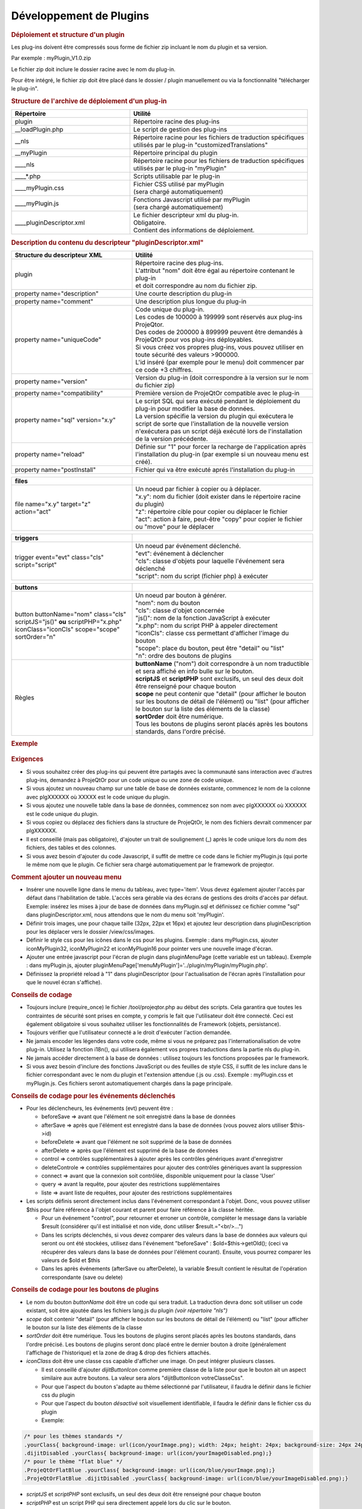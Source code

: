 .. raw:: latex

    \newpage

.. title:: Plugins

Développement de Plugins
------------------------
.. rubric:: Déploiement et structure d'un plugin

Les plug-ins doivent être compressés sous forme de fichier zip incluant le nom du plugin et sa version.
      
Par exemple : myPlugin_V1.0.zip
      
Le fichier zip doit inclure le dossier racine avec le nom du plug-in.
      
Pour être intégré, le fichier zip doit être placé dans le dossier / plugin manuellement ou via la fonctionnalité "télécharger le plug-in". 

.. rubric:: Structure de l'archive de déploiement d'un plug-in

.. list-table::
   :widths: 40, 60
   :header-rows: 1

   * - | **Répertoire**
     - | **Utilité**

   * - | plugin
     - | Répertoire racine des plug-ins

   * - | __loadPlugin.php
     - | Le script de gestion des plug-ins

   * - | __nls
     - | Répertoire racine pour les fichiers de traduction spécifiques
       | utilisés par le plug-in "customizedTranslations"

   * - | __myPlugin
     - | Répertoire principal du plugin

   * - | ____nls
     - | Répertoire racine pour les fichiers de traduction spécifiques
       | utilisés par le plug-in "myPlugin"

   * - | ____*.php
     - | Scripts utilisable par le plug-in

   * - | ____myPlugin.css
     - | Fichier CSS utilisé par myPlugin
       | (sera chargé automatiquement)

   * - | ____myPlugin.js
     - | Fonctions Javascript utilisé par myPlugin
       | (sera chargé automatiquement)

   * - | ____pluginDescriptor.xml
     - | Le fichier descripteur xml du plug-in.
       | Obligatoire. 
       | Contient des informations de déploiement. 


.. rubric:: Description du contenu du descripteur "pluginDescriptor.xml"

.. list-table::
   :widths: 40, 60
   :header-rows: 1

   * - | **Structure du descripteur XML**
     - | **Utilité** 

   * - | plugin 
     - | Répertoire racine des plug-ins.
       | L'attribut "nom" doit être égal au répertoire contenant le plug-in   
       | et doit correspondre au nom du fichier zip.

   * - | property name="description"
     - | Une courte description du plug-in  

   * - | property name="comment"  
     - | Une description plus longue du plug-in

   * - | property name="uniqueCode" 
     - | Code unique du plug-in. 
       | Les codes de 100000 à 199999 sont réservés aux plug-ins ProjeQtor.
       | Des codes de 200000 à 899999 peuvent être demandés à ProjeQtOr pour vos plug-ins déployables.
       | Si vous créez vos propres plug-ins, vous pouvez utiliser en toute sécurité des valeurs >900000.
       | L'id inséré (par exemple pour le menu) doit commencer par ce code +3 chiffres.

   * - | property name="version"
     - | Version du plug-in (doit correspondre à la version sur le nom du fichier zip)

   * - | property name="compatibility"
     - | Première version de ProjeQtOr compatible avec le plug-in  

   * - | property name="sql" version="x.y"
     - | Le script SQL qui sera exécuté pendant le déploiement du plug-in pour modifier la base de données. 
       | La version spécifie la version du plugin qui exécutera le script de sorte que  l'installation de la nouvelle version n'exécutera pas un script déjà exécuté lors de  l'installation de la version précédente.

   * - | property name="reload"
     - | Définie sur "1" pour forcer la recharge de l'application après l'installation du plug-in (par exemple si un nouveau menu est créé). 

   * - | property name="postInstall"
     - | Fichier qui va être exécuté aprés l'installation du plug-in


.. list-table::
   :widths: 40, 60
   :header-rows: 1
   
   * - **files**
     -  

   * - | file name="x.y" target="z" 
       | action="act"
     - | Un noeud par fichier à copier ou à déplacer.
       | "x.y": nom du fichier (doit exister dans le répertoire racine du plugin)
       | "z": répertoire cible pour copier ou déplacer le fichier 
       | "act": action à faire, peut-être "copy" pour copier le fichier ou "move" pour le déplacer 

.. list-table::
   :widths: 40, 60
   :header-rows: 1
   
   * - **triggers**
     - 

   * - | trigger event="evt" class="cls" 
       | script="script"
     - | Un noeud par événement déclenché. 
       | "evt": événement à déclencher 
       | "cls": classe d'objets pour laquelle l'événement sera déclenché 
       | "script": nom du script (fichier php) à exécuter               

.. list-table::
   :widths: 40, 60
   :header-rows: 1
   
   * - **buttons** 
     - 

   * - | button buttonName="nom" class="cls"
       | scriptJS="js()" **ou** scriptPHP="x.php"
       | iconClass="iconCls" scope="scope"
       | sortOrder="n"
     - | Un noeud par bouton à générer.
       | "nom": nom du bouton 
       | "cls": classe d'objet concernée 
       | "js()": nom de la fonction JavaScript à exécuter
       | "x.php": nom du script PHP à appeler directement 
       | "iconCls": classe css permettant d'afficher l'image du bouton
       | "scope": place du bouton, peut être "detail" ou "list"
       | "n": ordre des boutons de plugins

   * - | Règles
     - | **buttonName** ("nom") doit correspondre à un nom traductible et sera affiché en info bulle sur le bouton. 
       | **scriptJS** et **scriptPHP** sont exclusifs, un seul des deux doit être renseigné pour chaque bouton
       | **scope** ne peut contenir que "detail" (pour afficher le bouton sur les boutons de détail de l'élément) ou "list" (pour afficher le bouton sur la liste des éléments de la classe)
       | **sortOrder** doit être numérique. 
       | Tous les boutons de plugins seront placés après les boutons standards, dans l'ordre précisé.


.. rubric:: Exemple

.. figure:: /images/GUI/exemplecustomization.png


.. rubric:: Exigences

* Si vous souhaitez créer des plug-ins qui peuvent être partagés avec la communauté sans interaction avec d'autres plug-ins, demandez à ProjeQtOr pour un code unique ou une zone de code unique.

* Si vous ajoutez un nouveau champ sur une table de base de données existante, commencez le nom de la colonne avec plgXXXXXX où XXXXX est le code unique du plugin.
        
* Si vous ajoutez une nouvelle table dans la base de données, commencez son nom avec plgXXXXXX où XXXXXX est le code unique du plugin.
        
* Si vous copiez ou déplacez des fichiers dans la structure de ProjeQtOr, le nom des fichiers devrait commencer par plgXXXXXX.
        
* Il est conseillé (mais pas obligatoire), d'ajouter un trait de soulignement (_) après le code unique lors du nom des fichiers, des tables et des colonnes.

* Si vous avez besoin d'ajouter du code Javascript, il suffit de mettre ce code dans le fichier myPlugin.js (qui porte le même nom que le plugin. Ce fichier sera chargé automatiquement par le framework de projeqtor.
        
.. rubric:: Comment ajouter un nouveau menu

* Insérer une nouvelle ligne dans le menu du tableau, avec type='item'. Vous devez également ajouter l'accès par défaut dans l'habilitation de table. L'accès sera gérable via des écrans de gestions des droits d'accès par défaut.
  Exemple: insérez les mises à jour de base de données dans myPlugin.sql et définissez ce fichier comme "sql" dans pluginDescriptor.xml, nous attendons que le nom du menu soit 'myPlugin'.   
    
* Définir trois images, une pour chaque taille (32px, 22px et 16px) et ajoutez leur description dans pluginDescription pour les déplacer vers le dossier /view/css/images.
    
* Définir le style css pour les icônes dans le css pour les plugins. Exemple : dans myPlugin.css, ajouter iconMyPlugin32, iconMyPlugin22 et iconMyPlugin16 pour pointer vers une nouvelle image d'écran.
    
* Ajouter une entrée javascript pour l'écran de plugin dans pluginMenuPage (cette variable est un tableau). Exemple : dans myPlugin.js, ajouter pluginMenuPage['menuMyPlugin']='../plugin/myPlugin/myPlugin.php'.
    
* Définissez la propriété reload à "1" dans pluginDescriptor (pour l'actualisation de l'écran après l'installation pour que le nouvel écran s'affiche).
    
.. rubric:: Conseils de codage

* Toujours inclure (require_once) le fichier /tool/projeqtor.php au début des scripts. Cela garantira que toutes les contraintes de sécurité sont prises en compte, y compris le fait que l'utilisateur doit être connecté. 
  Ceci est également obligatoire si vous souhaitez utiliser les fonctionnalités de Framework (objets, persistance).
      
* Toujours vérifier que l'utilisateur connecté a le droit d'exécuter l'action demandée.
    
* Ne jamais encoder les légendes dans votre code, même si vous ne préparez pas l'internationalisation de votre plug-in. Utilisez la fonction i18n(), qui utilisera également vos propres traductions dans la partie nls du plug-in.
    
* Ne jamais accéder directement à la base de données : utilisez toujours les fonctions proposées par le framework.
    
* Si vous avez besoin d'inclure des fonctions JavaScript ou des feuilles de style CSS, il suffit de les inclure dans le fichier correspondant avec le nom du plugin et l'extension attendue (.js ou .css).
  Exemple : myPlugin.css et myPlugin.js. Ces fichiers seront automatiquement chargés dans la page principale.
      
.. rubric:: Conseils de codage pour les événements déclenchés

* Pour les déclencheurs, les événements (evt) peuvent être :
        
  * beforeSave => avant que l'élément ne soit enregistré dans la base de données 
        
  * afterSave => après que l'élément est enregistré dans la base de données (vous pouvez alors utiliser $this->id)
        
  * beforeDelete => avant que l'élément ne soit supprimé de la base de données
        
  * afterDelete => après que l'élément est supprimé de la base de données
        
  * control => contrôles supplémentaires à ajouter après les contrôles génériques avant d'enregistrer
        
  * deleteControle => contrôles supplémentaires pour ajouter des contrôles génériques avant la suppression
        
  * connect => avant que la connexion soit contrôlée, disponible uniquement pour la classe 'User'
        
  * query => avant la requête, pour ajouter des restrictions supplémentaires
        
  * liste => avant liste de requêtes, pour ajouter des restrictions supplémentaires
  
        
* Les scripts définis seront directement inclus dans l'événement correspondant à l'objet. Donc, vous pouvez utiliser $this pour faire référence à l'objet courant et parent pour faire référence à la classe héritée.  
    
  * Pour un événement "control", pour retourner et erroner un contrôle, compléter le message dans la variable $result (considérer qu'il est initialisé et non vide, donc utiliser $result.="<br/>...")
    
  * Dans les scripts déclenchés, si vous devez comparer des valeurs dans la base de données aux valeurs qui seront ou ont été stockées, utilisez dans l'événement "beforeSave" : $old=$this->getOld(); (ceci va récupérer des valeurs dans la base de données pour l'élément courant).
    Ensuite, vous pourrez comparer les valeurs de $old et $this
    
  * Dans les après événements (afterSave ou afterDelete), la variable $result contient le résultat de l'opération correspondante (save ou delete)

.. rubric:: Conseils de codage pour les boutons de plugins

* Le nom du bouton *buttonName* doit être un code qui sera traduit. La traduction devra donc soit utiliser un code existant, soit être ajoutée dans les fichiers lang.js du plugin *(voir répertoire "nls")*

* *scope* doit contenir "detail" (pour afficher le bouton sur les boutons de détail de l'élément) ou "list" (pour afficher le bouton sur la liste des éléments de la classe

* *sortOrder* doit être numérique. Tous les boutons de plugins seront placés après les boutons standards, dans l'ordre précisé. Les boutons de plugins seront donc placé entre le dernier bouton à droite (généralement l'affichage de l'historique) et la zone de drag & drop des fichiers attachés.

* *iconClass* doit être une classe css capable d'afficher une image. On peut intégrer plusieurs classes. 

  * Il est conseillé d'ajouter *dijitButtonIcon* comme première classe de la liste pour que le bouton ait un aspect similaire aux autre boutons. La valeur sera alors "dijitButtonIcon votreClasseCss".

  * Pour que l'aspect du bouton s'adapte au thème sélectionné par l'utilisateur, il faudra le définir dans le fichier css du plugin

  * Pour que l'aspect du bouton *désactivé* soit visuellement identifiable, il faudra le définir dans le fichier css du plugin

  * Exemple:

.. code-block:: css

 /* pour les thèmes standards */
 .yourClass{ background-image: url(icon/yourImage.png); width: 24px; height: 24px; background-size: 24px 24px;}
 .dijitDisabled .yourClass{ background-image: url(icon/yourImageDisabled.png);}
 /* pour le thème "flat blue" */
 .ProjeQtOrFlatBlue .yourClass{ background-image: url(icon/blue/yourImage.png);}
 .ProjeQtOrFlatBlue .dijitDisabled .yourClass{ background-image: url(icon/blue/yourImageDisabled.png);}

* *scriptJS* et *scriptPHP* sont exclusifs, un seul des deux doit être renseigné pour chaque bouton

* *scriptPHP* est un script PHP qui sera directement appelé lors du clic sur le bouton. 

  * Pour un bouton sur la liste des éléments, toutes les données de sélection (le formulaire *listForm*) sont envoyées vers ce script. On y retrouve *objectClass* et les données de filtre saisies.

  * Pour un bouton sur le détail d'un élément, toutes les données de l'élément (le formulaire *objectForm*) sont envoyées vers ce script.

  * Pour un bouton sur le détail d'un élément, on considère qu'il s'agit d'un script qui retourne un résultat qui sera affiché dans la zone de résultat standard. Il faut donc que ce code retourne un message formaté comme attendu par le FrameWork pour les appels de scripts retournant un résultat à afficher.

  * Exemple de code générant le message de retour attendu du script:  

.. code-block:: php

 $id=RequestHandler::getValue("objectId");!
 $returnValue = '<input type="hidden" id="lastSaveId" value="'.$id.'" />';
 $returnValue .= '<input type="hidden" id="lastOperation" value="none" />';
 $returnValue .= '<input type="hidden" id="lastOperationStatus" value="OK" />';
 echo '<div class="messageOK" style="text-align:center">OK</div>';

* *scriptJS* est une fonction JavaScript qui sera appelée 

  * Cette fonction peut contenir tout le code javascript nécessaire. 

  * Elle peut ou non appeler un script PHP. Il faudra alors utiliser la fonction *xhrGet* ou *xhrPost* pour envoyer les données qu script et gérer manuellement le retour.

  * Exemple de code javascript :  

.. code-block:: javascript

 function testPluginButtonDetail() { // Exemple pour un bouton de détail
   if (waitingForReply) {
     showInfo(i18n("alertOngoingQuery"));
     return true;
   }
   for (name in CKEDITOR.instances) {
     CKEDITOR.instances[name].updateElement();
   }
   dojo.xhrPost({
     url : "../plugin/testButtons/testPluginButtonDetail.php?objectClass=" + dojo.byId("objectClass").value,
     form : 'objectForm',
     handleAs : "text",
     load : function(data) {
       showInfo(data);
     }
   });
 }

 function testPluginButtonList() { // Exemple pour un bouton de liste
   dojo.xhrGet({
     url : "../plugin/testButtons/testPluginButtonList.php?objectClass=" + dojo.byId("objectClass").value,
     handleAs : "text",
     load : function(data) {
       showInfo(data);
     }
   });
 }


* Les informations des boutons sont stockées dans la table *pluginbutton*